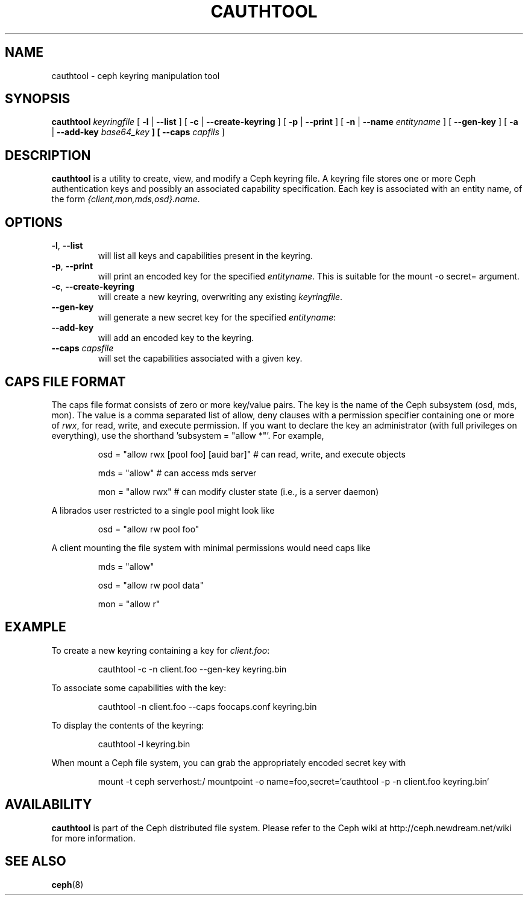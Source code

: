 .TH CAUTHTOOL 8
.SH NAME
cauthtool \- ceph keyring manipulation tool
.SH SYNOPSIS
.B cauthtool
\fIkeyringfile\fP
[ \fB\-l\fR | \fB\-\-list\fR ]
[ \fB\-c\fR | \fB\-\-create-keyring\fR ]
[ \fB\-p\fR | \fB\-\-print\fR ]
[ \fB\-n\fR | \fB\-\-name\fR \fIentityname\fP ]
[ \fB\-\-gen-key\fR ]
[ \fB\-a\fR | \fB\-\-add-key \fIbase64_key\fP ]
[ \fB\-\-caps\fR \fIcapfils\fP ]
.SH DESCRIPTION
.B cauthtool
is a utility to create, view, and modify a Ceph keyring file.  A keyring
file stores one or more Ceph authentication keys and possibly an 
associated capability specification.  Each key is associated with an
entity name, of the form \fI{client,mon,mds,osd}.name\fP.
.SH OPTIONS
.TP
\fB\-l\fP, \fB\-\-list\fP
will list all keys and capabilities present in the keyring.
.TP
\fB\-p\fP, \fB\-\-print\fP
will print an encoded key for the specified \fIentityname\fP.  This is suitable for the mount -o secret= argument.
.TP
\fB\-c\fP, \fB\-\-create-keyring\fP
will create a new keyring, overwriting any existing \fIkeyringfile\fP.
.TP
\fB\-\-gen\-key\fP
will generate a new secret key for the specified \fIentityname\fP:
.TP
\fB\-\-add\-key\fP
will add an encoded key to the keyring.
.TP
\fB\-\-caps\fI capsfile \fP
will set the capabilities associated with a given key.
.SH CAPS FILE FORMAT
The caps file format consists of zero or more key/value pairs.  The key is the name of the Ceph
subsystem (osd, mds, mon).  The value is a comma separated list of allow, deny clauses with a permission
specifier containing one or more of \fIrwx\fP, for read, write, and execute permission.  If you want to declare the key an administrator (with full privileges on everything), use the shorthand 'subsystem = "allow *"'. For
example,
.IP
osd = "allow rwx [pool foo] [auid bar]"  # can read, write, and execute objects
.IP
mds = "allow"      # can access mds server
.IP
mon = "allow rwx"  # can modify cluster state (i.e., is a server daemon)
.PP
A librados user restricted to a single pool might look like
.IP
osd = "allow rw pool foo"
.PP
A client mounting the file system with minimal permissions would need caps like
.IP
mds = "allow"
.IP
osd = "allow rw pool data"
.IP
mon = "allow r"
.PP
.SH EXAMPLE
To create a new keyring containing a key for \fIclient.foo\fP:
.IP
cauthtool -c -n client.foo --gen-key keyring.bin
.PP
To associate some capabilities with the key:
.IP
cauthtool -n client.foo --caps foocaps.conf keyring.bin
.PP
To display the contents of the keyring:
.IP
cauthtool -l keyring.bin
.PP
When mount a Ceph file system, you can grab the appropriately encoded secret key with
.IP
mount -t ceph serverhost:/ mountpoint -o name=foo,secret=`cauthtool -p -n client.foo keyring.bin`
.PP
.SH AVAILABILITY
.B cauthtool
is part of the Ceph distributed file system.  Please refer to the Ceph wiki at
http://ceph.newdream.net/wiki for more information.
.SH SEE ALSO
.BR ceph (8)
